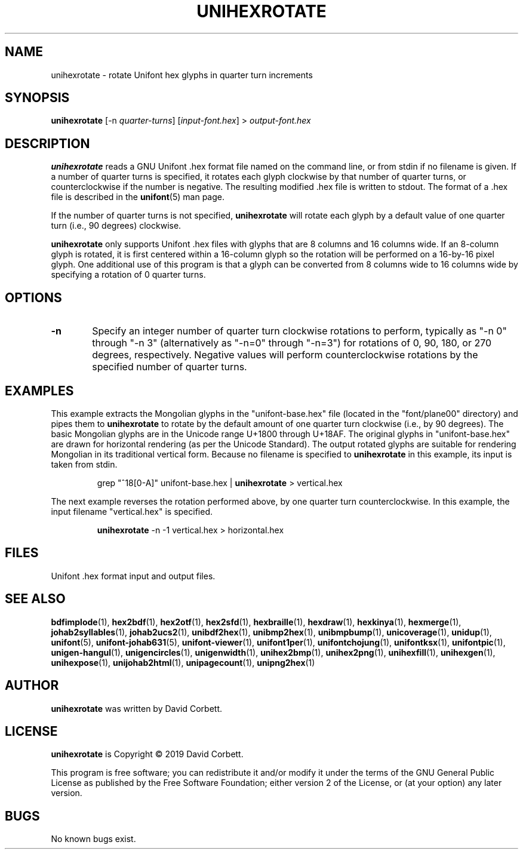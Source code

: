 .TH UNIHEXROTATE 1 "2019 Feb 23"
.SH NAME
unihexrotate \- rotate Unifont hex glyphs in quarter turn increments
.SH SYNOPSIS
\fBunihexrotate \fP[\-n \fIquarter-turns\fP] [\fIinput-font.hex\fP] > \fIoutput-font.hex\fP
.SH DESCRIPTION
.B unihexrotate
reads a GNU Unifont .hex format file named on the command line,
or from stdin if no filename is given.  If a number of quarter turns
is specified, it rotates each glyph clockwise by that number of
quarter turns, or counterclockwise if the number is negative.
The resulting modified .hex file is written to stdout.
The format of a .hex file is described in the \fBunifont\fP(5) man page.
.PP
If the number of quarter turns is not specified,
.B unihexrotate
will rotate each glyph by a default value of one quarter turn
(i.e., 90 degrees) clockwise.
.PP
.B unihexrotate
only supports Unifont .hex files with glyphs that are 8 columns
and 16 columns wide.  If an 8-column glyph is rotated, it is
first centered within a 16-column glyph so the rotation will be
performed on a 16-by-16 pixel glyph.  One additional use of
this program is that a glyph can be converted from 8\~columns
wide to 16\~columns wide by specifying a rotation of 0\~quarter turns.
.SH OPTIONS
.TP 6
.BR \-n
Specify an integer number of quarter turn clockwise rotations
to perform, typically as "\-n\~0" through "\-n\~3" (alternatively
as "\-n=0" through "\-n=3") for rotations of 0, 90, 180, or 270
degrees, respectively.  Negative values will perform
counterclockwise rotations by the specified number of
quarter turns.
.SH EXAMPLES
This example extracts the Mongolian glyphs in the
"unifont-base.hex" file (located in the "font/plane00" directory)
and pipes them to \fBunihexrotate\fP to rotate by the default
amount of one quarter turn clockwise (i.e., by 90 degrees).
The basic Mongolian glyphs are in the Unicode range U+1800 through U+18AF.
The original glyphs in "unifont-base.hex" are drawn for horizontal
rendering (as per the Unicode Standard).  The output rotated
glyphs are suitable for rendering Mongolian in its traditional
vertical form.  Because no filename is specified to \fBunihexrotate\fP
in this example, its input is taken from stdin.
.PP
.RS
grep "^18[0-A]" unifont-base.hex | \fBunihexrotate\fP > vertical.hex
.RE
.PP
The next example reverses the rotation performed above, by one
quarter turn counterclockwise.  In this example, the input filename
"vertical.hex" is specified.
.PP
.RS
\fBunihexrotate\fP \-n \-1 vertical.hex > horizontal.hex
.RE
.SH FILES
Unifont .hex format input and output files.
.SH SEE ALSO
.BR bdfimplode (1),
.BR hex2bdf (1),
.BR hex2otf (1),
.BR hex2sfd (1),
.BR hexbraille (1),
.BR hexdraw (1),
.BR hexkinya (1),
.BR hexmerge (1),
.BR johab2syllables (1),
.BR johab2ucs2 (1),
.BR unibdf2hex (1),
.BR unibmp2hex (1),
.BR unibmpbump (1),
.BR unicoverage (1),
.BR unidup (1),
.BR unifont (5),
.BR unifont-johab631 (5),
.BR unifont-viewer (1),
.BR unifont1per (1),
.BR unifontchojung (1),
.BR unifontksx (1),
.BR unifontpic (1),
.BR unigen-hangul (1),
.BR unigencircles (1),
.BR unigenwidth (1),
.BR unihex2bmp (1),
.BR unihex2png (1),
.BR unihexfill (1),
.BR unihexgen (1),
.BR unihexpose (1),
.BR unijohab2html (1),
.BR unipagecount (1),
.BR unipng2hex (1)
.SH AUTHOR
.B unihexrotate
was written by David Corbett.
.SH LICENSE
.B unihexrotate
is Copyright \(co 2019 David Corbett.
.PP
This program is free software; you can redistribute it and/or modify
it under the terms of the GNU General Public License as published by
the Free Software Foundation; either version 2 of the License, or
(at your option) any later version.
.SH BUGS
No known bugs exist.
